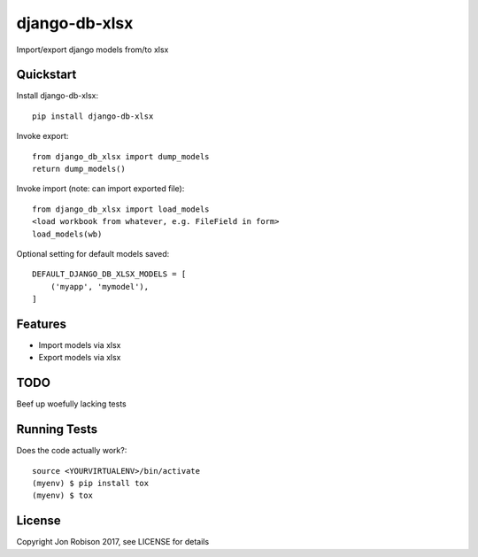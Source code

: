 ==============
django-db-xlsx
==============

.. image:: https://badge.fury.io/py/django-db-xlsx.png
    :target: https://badge.fury.io/py/django-db-xlsx

.. image:: https://travis-ci.org/narfman0/django-db-xlsx.png?branch=master
    :target: https://travis-ci.org/narfman0/django-db-xlsx

Import/export django models from/to xlsx

Quickstart
----------

Install django-db-xlsx::

    pip install django-db-xlsx

Invoke export::

    from django_db_xlsx import dump_models
    return dump_models()

Invoke import (note: can import exported file)::

    from django_db_xlsx import load_models
    <load workbook from whatever, e.g. FileField in form>
    load_models(wb)

Optional setting for default models saved::

    DEFAULT_DJANGO_DB_XLSX_MODELS = [
        ('myapp', 'mymodel'),
    ]

Features
--------

* Import models via xlsx
* Export models via xlsx

TODO
----

Beef up woefully lacking tests

Running Tests
-------------

Does the code actually work?::

    source <YOURVIRTUALENV>/bin/activate
    (myenv) $ pip install tox
    (myenv) $ tox

License
-------

Copyright Jon Robison 2017, see LICENSE for details


